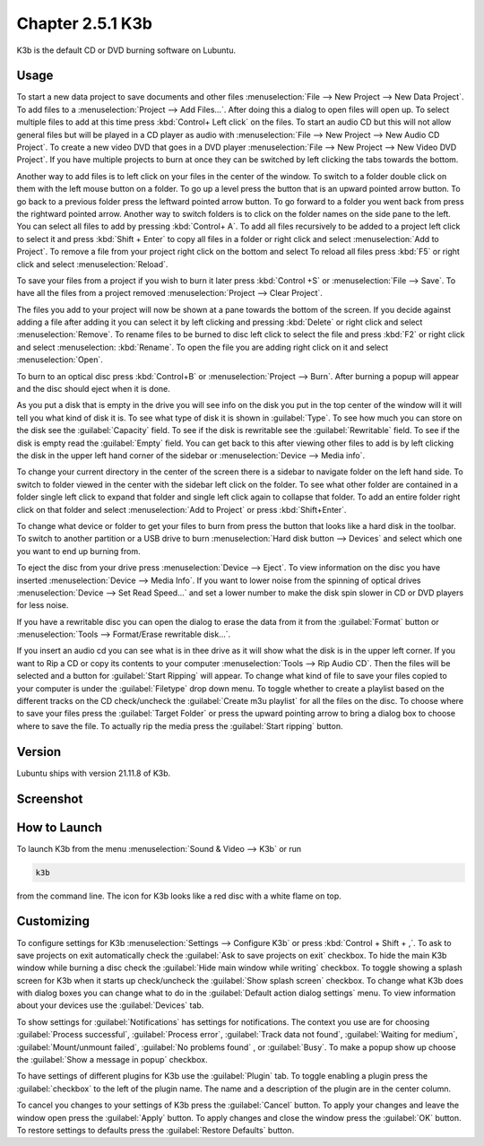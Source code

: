 Chapter 2.5.1 K3b
=================

K3b is the default CD or DVD burning software on Lubuntu.

Usage
------
To start a new data project to save documents and other files :menuselection:`File --> New Project --> New Data Project`. To add files to a  :menuselection:`Project --> Add Files...`. After doing this a dialog to open files will open up. To select multiple files to add at this time press :kbd:`Control+ Left click` on the files. To start an audio CD but this will not allow general files but will be played in a CD player as audio with :menuselection:`File --> New Project --> New Audio CD Project`. To create a new video DVD that goes in a DVD player :menuselection:`File --> New Project --> New Video DVD Project`. If you have multiple projects to burn at once they can be switched by left clicking the tabs towards the bottom.

Another way to add files is to left click on your files in the center of the window. To switch to a folder double click on them with the left mouse button on a folder. To go up a level press the button that is an upward pointed arrow button. To go back to a previous folder press the leftward pointed arrow button. To go forward to a folder you went back from press the rightward pointed arrow. Another way to switch folders is to click on the folder names on the side pane to the left. You can select all files to add by pressing :kbd:`Control+ A`. To add all files recursively to be added to a project left click to select it and press :kbd:`Shift + Enter` to copy all files in a folder or right click and select :menuselection:`Add to Project`. To remove a file from your project right click on the bottom and select  To reload all files press :kbd:`F5` or right click and select :menuselection:`Reload`. 

To save your files from a project if you wish to burn it later press :kbd:`Control +S` or :menuselection:`File --> Save`. To have all the files from a project removed :menuselection:`Project --> Clear Project`.

The files you add to your project will now be shown at a pane towards the bottom of the screen. If you decide against adding a file after adding it you can select it by left clicking and pressing :kbd:`Delete` or right click and select :menuselection:`Remove`. To rename files to be burned to disc left click to select the file and press :kbd:`F2` or right click and select :menuselection: :kbd:`Rename`. To open the file you are adding right click on it and select :menuselection:`Open`.

To burn to an optical disc press :kbd:`Control+B` or :menuselection:`Project --> Burn`. After burning a popup will appear and the disc should eject when it is done. 

As you put a disk that is empty in the drive you will see info on the disk you put in the top center of the window will it will tell you what kind of disk it is. To see what type of disk it is shown in :guilabel:`Type`. To see how much you can store on the disk see the :guilabel:`Capacity` field. To see if the disk is rewritable see the :guilabel:`Rewritable` field. To see if the disk is empty read the :guilabel:`Empty` field. You can get back to this after viewing other files to add is by left clicking the disk in the upper left hand corner of the sidebar or :menuselection:`Device --> Media info`. 

To change your current directory in the center of the screen there is a sidebar to navigate folder on the left hand side. To switch to folder viewed in the center with the sidebar left click on the folder. To see what other folder are contained in a folder single left click to expand that folder and single left click again to collapse that folder. To add an entire folder right click on that folder and select :menuselection:`Add to Project` or press :kbd:`Shift+Enter`.

To change what device or folder to get your files to burn from press the button that looks like a hard disk in the toolbar. To switch to another partition or a USB drive to burn :menuselection:`Hard disk button --> Devices` and select which one you want to end up burning from.

To eject the disc from your drive press :menuselection:`Device --> Eject`. To view information on the disc you have inserted :menuselection:`Device --> Media Info`. If you want to lower noise from the spinning of optical drives :menuselection:`Device --> Set Read Speed...` and set a lower number to make the disk spin slower in CD or DVD players for less noise.

If you have a rewritable disc you can open the dialog to erase the data from it from the :guilabel:`Format` button or :menuselection:`Tools --> Format/Erase rewritable disk...`. 

If you insert an audio cd you can see what is in thee drive as it will show what the disk is in the upper left corner. If you want to Rip a CD or copy its contents to your computer :menuselection:`Tools --> Rip Audio CD`. Then the files will be selected and a button for :guilabel:`Start Ripping` will appear. To change what kind of file to save your files copied to your computer is under the :guilabel:`Filetype` drop down menu. To toggle whether to create a playlist based on the different tracks on the CD check/uncheck the :guilabel:`Create m3u playlist` for all the files on the disc. To choose where to save your files press the :guilabel:`Target Folder` or press the upward pointing arrow to bring a dialog box to choose where to save the file. To actually rip the media press the :guilabel:`Start ripping` button. 

.. image:: k3b-rip.png

Version
-------
Lubuntu ships with version 21.11.8 of K3b.

Screenshot
----------
.. image:: k3b.png

How to Launch
-------------
To launch K3b from the menu :menuselection:`Sound & Video --> K3b` or run 

.. code:: 

   k3b 
   
from the command line. The icon for K3b looks like a red disc with a white flame on top.

Customizing
------------
To configure settings for K3b :menuselection:`Settings --> Configure K3b` or press :kbd:`Control + Shift + ,`. To ask to save projects on exit automatically check the :guilabel:`Ask to save projects on exit` checkbox. To hide the main K3b window while burning a disc check the :guilabel:`Hide main window while writing` checkbox. To toggle showing a splash screen for K3b when it starts up check/uncheck the :guilabel:`Show splash screen` checkbox. To change what K3b does with dialog boxes you can change what to do in the :guilabel:`Default action dialog settings` menu. To view information about your devices use the :guilabel:`Devices` tab.

.. image:: k3b-pref-misc.png

To show settings for :guilabel:`Notifications` has settings for notifications. The context you use are for choosing :guilabel:`Process successful`, :guilabel:`Process error`, :guilabel:`Track data not found`, :guilabel:`Waiting for medium`, :guilabel:`Mount/unmount failed`, :guilabel:`No problems found` , or :guilabel:`Busy`. To make a popup show up choose the :guilabel:`Show a message in popup` checkbox.

To have settings of different plugins for K3b use the :guilabel:`Plugin` tab. To toggle enabling a plugin press the :guilabel:`checkbox` to the left of the plugin name. The name and a description of the plugin are in the center column.

To cancel you changes to your settings of K3b press the :guilabel:`Cancel` button. To apply your changes and leave the window open press the :guilabel:`Apply` button. To apply changes and close the window press the :guilabel:`OK` button. To restore settings to defaults press the :guilabel:`Restore Defaults` button.
